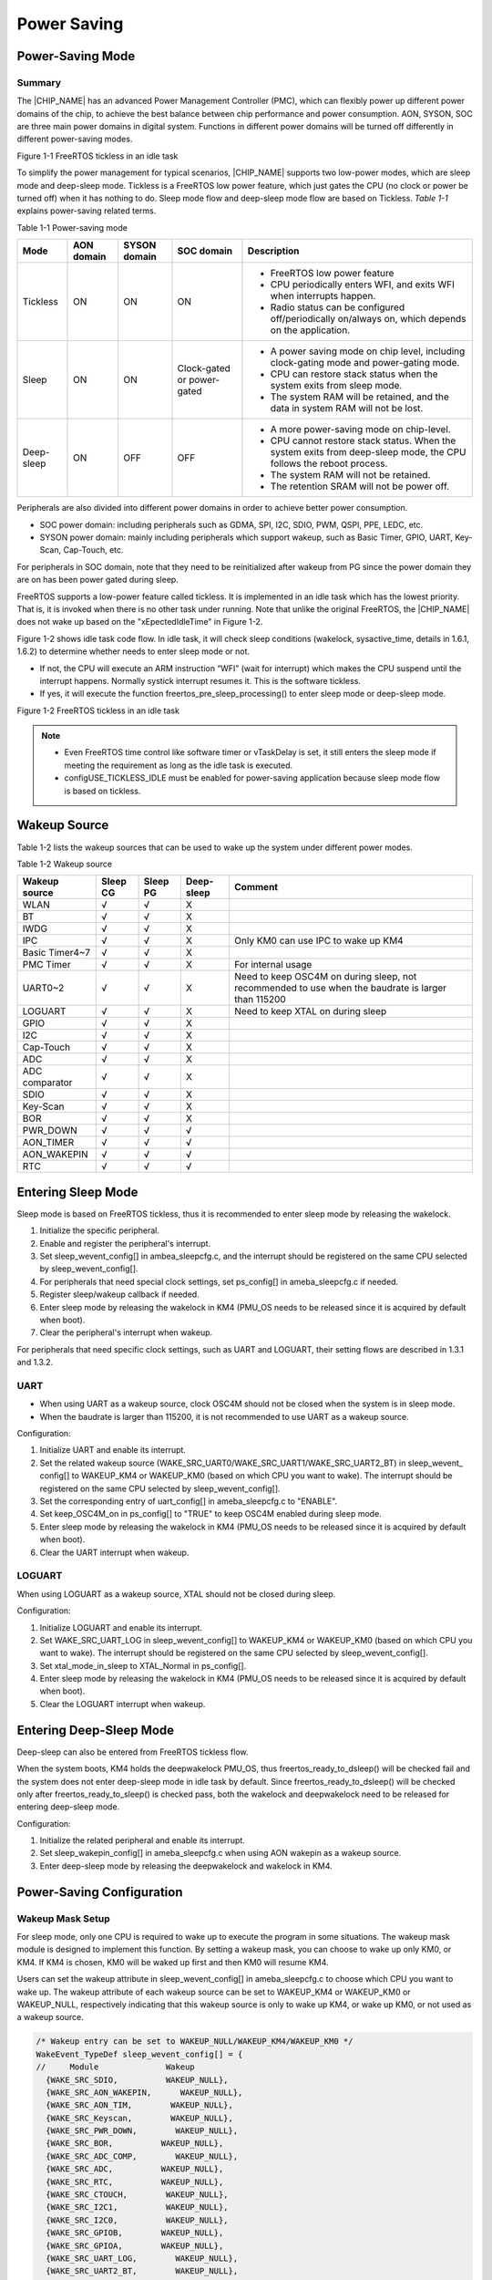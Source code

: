 .. _power_saving:

Power Saving
------------------------
Power\-Saving Mode
~~~~~~~~~~~~~~~~~~~~~~~~~~~~~~~~~~
Summary
^^^^^^^^^^^^^^
The |CHIP_NAME| has an advanced Power Management Controller (PMC), which can flexibly power up different power domains of the chip, to achieve the best balance between chip performance and power consumption. AON, SYSON, SOC are three main power domains in digital system. Functions in different power domains will be turned off differently in different power\-saving modes.



Figure 1\-1 FreeRTOS tickless in an idle task

To simplify the power management for typical scenarios, |CHIP_NAME| supports two low\-power modes, which are sleep mode and deep\-sleep mode. Tickless is a FreeRTOS low power feature, which just gates the CPU (no clock or power be turned off) when it has nothing to do. Sleep mode flow and deep\-sleep mode flow are based on Tickless. \ *Table*\  \ *1\-1*\  explains power\-saving related terms.

Table 1\-1 Power\-saving mode

+-------------+------------+--------------+------------------------------+---------------------------------------------------------------------------------------------------------------------+
| Mode        | AON domain | SYSON domain | SOC domain                   | Description                                                                                                         |
+=============+============+==============+==============================+=====================================================================================================================+
| Tickless    | ON         | ON           | ON                           | - FreeRTOS low power feature                                                                                        |
|             |            |              |                              |                                                                                                                     |
|             |            |              |                              | - CPU periodically enters WFI, and exits WFI when interrupts happen.                                                |
|             |            |              |                              |                                                                                                                     |
|             |            |              |                              | - Radio status can be configured off/periodically on/always on, which depends on the application.                   |
+-------------+------------+--------------+------------------------------+---------------------------------------------------------------------------------------------------------------------+
| Sleep       | ON         | ON           | Clock\-gated or power\-gated | - A power saving mode on chip level, including clock\-gating mode and power\-gating mode.                           |
|             |            |              |                              |                                                                                                                     |
|             |            |              |                              | - CPU can restore stack status when the system exits from sleep mode.                                               |
|             |            |              |                              |                                                                                                                     |
|             |            |              |                              | - The system RAM will be retained, and the data in system RAM will not be lost.                                     |
+-------------+------------+--------------+------------------------------+---------------------------------------------------------------------------------------------------------------------+
| Deep\-sleep | ON         | OFF          | OFF                          | - A more power\-saving mode on chip\-level.                                                                         |
|             |            |              |                              |                                                                                                                     |
|             |            |              |                              | - CPU cannot restore stack status. When the system exits from deep\-sleep mode, the CPU follows the reboot process. |
|             |            |              |                              |                                                                                                                     |
|             |            |              |                              | - The system RAM will not be retained.                                                                              |
|             |            |              |                              |                                                                                                                     |
|             |            |              |                              | - The retention SRAM will not be power off.                                                                         |
+-------------+------------+--------------+------------------------------+---------------------------------------------------------------------------------------------------------------------+


Peripherals are also divided into different power domains in order to achieve better power consumption.

- SOC power domain: including peripherals such as GDMA, SPI, I2C, SDIO, PWM, QSPI, PPE, LEDC, etc.

- SYSON power domain: mainly including peripherals which support wakeup, such as Basic Timer, GPIO, UART, Key\-Scan, Cap\-Touch, etc.

For peripherals in SOC domain, note that they need to be reinitialized after wakeup from PG since the power domain they are on has been power gated during sleep.


FreeRTOS supports a low\-power feature called tickless. It is implemented in an idle task which has the lowest priority. That is, it is invoked when there is no other task under running. Note that unlike the original FreeRTOS, the |CHIP_NAME| does not wake up based on the "xEpectedIdleTime" in Figure 1\-2.


Figure 1\-2 shows idle task code flow. In idle task, it will check sleep conditions (wakelock, sysactive_time, details in 1.6.1, 1.6.2) to determine whether needs to enter sleep mode or not.

- If not, the CPU will execute an ARM instruction “WFI” (wait for interrupt) which makes the CPU suspend until the interrupt happens. Normally systick interrupt resumes it. This is the software tickless.

- If yes, it will execute the function freertos_pre_sleep_processing() to enter sleep mode or deep\-sleep mode.



Figure 1\-2 FreeRTOS tickless in an idle task



.. note::
      - Even FreeRTOS time control like software timer or vTaskDelay is set, it still enters the sleep mode if meeting the requirement as long as the idle task is executed.

      - configUSE_TICKLESS_IDLE must be enabled for power\-saving application because sleep mode flow is based on tickless.

.. only:: nda
    
    Sleep Mode
    ^^^^^^^^^^^^^^^^^^^^^^^^^^^^^^^^
    There are two sleep mode types, sleep CG and sleep PG. CG means to turn off the clock of the SOC domain, while PG means to turn off both the power and clock of the SOC domain. So PG has lower power consumption.
    

    Since the CPU is in SOC domain, sleep PG will need to back up and restore the CPU status, thus PG will consume a bit more time during sleep and wakeup flow than CG.
    

    KM0 and KM4 support both CG or both PG since they are in the same power domain. KM4 is normally used as Application Processor (AP), and KM0 is normally used as Network Processor (NP) for Wi\-Fi driver and Wi\-Fi firmware, thus KM0 can enter sleep mode only if KM4 requests to enter sleep mode first.
    
    - For sleep PG, if a wakeup event occurs, PMC will turn on the SOC domain's power and clock. KM0 will first start from the reset handler, and check the flag to see if it wakes from PG. If so, KM0 will restore the CPU status, continue to execute from where it sleeps, and then check wakeup reasons to see if this wake source is for KM4, then decide whether to release KM4's clock to resume KM4. Figure 1\-3 shows the sleep and wake flow of PG.
    
    - For sleep CG, if a wakeup event occurs, PMC will turn on the SOC domain's clock. Since KM0 is not power\-gated in sleep CG, it will wake up and continue to execute from where it sleeps, and then check wakeup reasons to see if need to resume KM4. Figure 1\-4 shows the sleep and wake flow of CG.
    
    
    
    Figure 1\-3 Sleep and wake flow of PG
    
    
    
    Figure 1\-4 Sleep and wake flow of CG
    
.. only:: nda
    
    Deep\-Sleep Mode
    ^^^^^^^^^^^^^^^^^^^^^^^^^^^^^^^^^^^^^^^^^^
    Deep\-sleep mode has a lower power consumption as only the AON domain is on while the SYSON and SOC domains are off. So only peripherals in the AON domain can wake up the chip. 
    

    When the chip wakes up from deep\-sleep mode, it will do the boot process. As system SRAM and CPU are shut down in deep\-sleep mode, the corresponding interrupt of the peripheral which is set as the wake source should be registered again after wakeup to process the interrupt handler. Figure 1\-5 shows deep\-sleep mode flow.
    
    
    
    Figure 1\-5 Deep\-sleep mode flow
    
Wakeup Source
~~~~~~~~~~~~~~~~~~~~~~~~~~
Table 1\-2 lists the wakeup sources that can be used to wake up the system under different power modes.

Table 1\-2 Wakeup source

+----------------+----------+----------+-------------+----------------------------------------------------------------------------------------------------+
| Wakeup source  | Sleep CG | Sleep PG | Deep\-sleep | Comment                                                                                            |
+================+==========+==========+=============+====================================================================================================+
| WLAN           | √        | √        | X           |                                                                                                    |
+----------------+----------+----------+-------------+----------------------------------------------------------------------------------------------------+
| BT             | √        | √        | X           |                                                                                                    |
+----------------+----------+----------+-------------+----------------------------------------------------------------------------------------------------+
| IWDG           | √        | √        | X           |                                                                                                    |
+----------------+----------+----------+-------------+----------------------------------------------------------------------------------------------------+
| IPC            | √        | √        | X           | Only KM0 can use IPC to wake up KM4                                                                |
+----------------+----------+----------+-------------+----------------------------------------------------------------------------------------------------+
| Basic Timer4~7 | √        | √        | X           |                                                                                                    |
+----------------+----------+----------+-------------+----------------------------------------------------------------------------------------------------+
| PMC Timer      | √        | √        | X           | For internal usage                                                                                 |
+----------------+----------+----------+-------------+----------------------------------------------------------------------------------------------------+
| UART0~2        | √        | √        | X           | Need to keep OSC4M on during sleep, not recommended to use when the baudrate is larger than 115200 |
+----------------+----------+----------+-------------+----------------------------------------------------------------------------------------------------+
| LOGUART        | √        | √        | X           | Need to keep XTAL on during sleep                                                                  |
+----------------+----------+----------+-------------+----------------------------------------------------------------------------------------------------+
| GPIO           | √        | √        | X           |                                                                                                    |
+----------------+----------+----------+-------------+----------------------------------------------------------------------------------------------------+
| I2C            | √        | √        | X           |                                                                                                    |
+----------------+----------+----------+-------------+----------------------------------------------------------------------------------------------------+
| Cap\-Touch     | √        | √        | X           |                                                                                                    |
+----------------+----------+----------+-------------+----------------------------------------------------------------------------------------------------+
| ADC            | √        | √        | X           |                                                                                                    |
+----------------+----------+----------+-------------+----------------------------------------------------------------------------------------------------+
| ADC comparator | √        | √        | X           |                                                                                                    |
+----------------+----------+----------+-------------+----------------------------------------------------------------------------------------------------+
| SDIO           | √        | √        | X           |                                                                                                    |
+----------------+----------+----------+-------------+----------------------------------------------------------------------------------------------------+
| Key\-Scan      | √        | √        | X           |                                                                                                    |
+----------------+----------+----------+-------------+----------------------------------------------------------------------------------------------------+
| BOR            | √        | √        | X           |                                                                                                    |
+----------------+----------+----------+-------------+----------------------------------------------------------------------------------------------------+
| PWR_DOWN       | √        | √        | √           |                                                                                                    |
+----------------+----------+----------+-------------+----------------------------------------------------------------------------------------------------+
| AON_TIMER      | √        | √        | √           |                                                                                                    |
+----------------+----------+----------+-------------+----------------------------------------------------------------------------------------------------+
| AON_WAKEPIN    | √        | √        | √           |                                                                                                    |
+----------------+----------+----------+-------------+----------------------------------------------------------------------------------------------------+
| RTC            | √        | √        | √           |                                                                                                    |
+----------------+----------+----------+-------------+----------------------------------------------------------------------------------------------------+

Entering Sleep Mode
~~~~~~~~~~~~~~~~~~~~~~~~~~~~~~~~~~~~~~
Sleep mode is based on FreeRTOS tickless, thus it is recommended to enter sleep mode by releasing the wakelock.

1. Initialize the specific peripheral.

2. Enable and register the peripheral's interrupt.

3. Set sleep_wevent_config[] in ambea_sleepcfg.c, and the interrupt should be registered on the same CPU selected by sleep_wevent_config[].

4. For peripherals that need special clock settings, set ps_config[] in ameba_sleepcfg.c if needed.

5. Register sleep/wakeup callback if needed.

6. Enter sleep mode by releasing the wakelock in KM4 (PMU_OS needs to be released since it is acquired by default when boot).

7. Clear the peripheral's interrupt when wakeup.


For peripherals that need specific clock settings, such as UART and LOGUART, their setting flows are described in 1.3.1 and 1.3.2.

UART
^^^^^^^^
- When using UART as a wakeup source, clock OSC4M should not be closed when the system is in sleep mode.

- When the baudrate is larger than 115200, it is not recommended to use UART as a wakeup source.


Configuration:

1. Initialize UART and enable its interrupt.

2. Set the related wakeup source (WAKE_SRC_UART0/WAKE_SRC_UART1/WAKE_SRC_UART2_BT) in sleep_wevent_ config[] to WAKEUP_KM4 or WAKEUP_KM0 (based on which CPU you want to wake). The interrupt should be registered on the same CPU selected by sleep_wevent_config[].

3. Set the corresponding entry of uart_config[] in ameba_sleepcfg.c to "ENABLE".

4. Set keep_OSC4M_on in ps_config[] to "TRUE" to keep OSC4M enabled during sleep mode.

5. Enter sleep mode by releasing the wakelock in KM4 (PMU_OS needs to be released since it is acquired by default when boot).

6. Clear the UART interrupt when wakeup.

LOGUART
^^^^^^^^^^^^^^
When using LOGUART as a wakeup source, XTAL should not be closed during sleep.


Configuration:

1. Initialize LOGUART and enable its interrupt.

2. Set WAKE_SRC_UART_LOG in sleep_wevent_config[] to WAKEUP_KM4 or WAKEUP_KM0 (based on which CPU you want to wake). The interrupt should be registered on the same CPU selected by sleep_wevent_config[].

3. Set xtal_mode_in_sleep to XTAL_Normal in ps_config[].

4. Enter sleep mode by releasing the wakelock in KM4 (PMU_OS needs to be released since it is acquired by default when boot).

5. Clear the LOGUART interrupt when wakeup.

Entering Deep\-Sleep Mode
~~~~~~~~~~~~~~~~~~~~~~~~~~~~~~~~~~~~~~~~~~~~~~~~
Deep\-sleep can also be entered from FreeRTOS tickless flow.


When the system boots, KM4 holds the deepwakelock PMU_OS, thus freertos_ready_to_dsleep() will be checked fail and the system does not enter deep\-sleep mode in idle task by default. Since freertos_ready_to_dsleep() will be checked only after freertos_ready_to_sleep() is checked pass, both the wakelock and deepwakelock need to be released for entering deep\-sleep mode.


Configuration:

1. Initialize the related peripheral and enable its interrupt.

2. Set sleep_wakepin_config[] in ameba_sleepcfg.c when using AON wakepin as a wakeup source.

3. Enter deep\-sleep mode by releasing the deepwakelock and wakelock in KM4.

Power\-Saving Configuration
~~~~~~~~~~~~~~~~~~~~~~~~~~~~~~~~~~~~~~~~~~~~~~~~~~~~
Wakeup Mask Setup
^^^^^^^^^^^^^^^^^^^^^^^^^^^^^^^^^^
For sleep mode, only one CPU is required to wake up to execute the program in some situations. The wakeup mask module is designed to implement this function. By setting a wakeup mask, you can choose to wake up only KM0, or KM4. If KM4 is chosen, KM0 will be waked up first and then KM0 will resume KM4.


Users can set the wakeup attribute in sleep_wevent_config[] in ameba_sleepcfg.c to choose which CPU you want to wake up. The wakeup attribute of each wakeup source can be set to WAKEUP_KM4 or WAKEUP_KM0 or WAKEUP_NULL, respectively indicating that this wakeup source is only to wake up KM4, or wake up KM0, or not used as a wakeup source.

.. code::

   /* Wakeup entry can be set to WAKEUP_NULL/WAKEUP_KM4/WAKEUP_KM0 */
   WakeEvent_TypeDef sleep_wevent_config[] = {
   //     Module              Wakeup
     {WAKE_SRC_SDIO,          WAKEUP_NULL},
     {WAKE_SRC_AON_WAKEPIN,      WAKEUP_NULL},
     {WAKE_SRC_AON_TIM,        WAKEUP_NULL},
     {WAKE_SRC_Keyscan,        WAKEUP_NULL},
     {WAKE_SRC_PWR_DOWN,        WAKEUP_NULL},
     {WAKE_SRC_BOR,          WAKEUP_NULL},
     {WAKE_SRC_ADC_COMP,        WAKEUP_NULL},
     {WAKE_SRC_ADC,          WAKEUP_NULL},
     {WAKE_SRC_RTC,          WAKEUP_NULL},
     {WAKE_SRC_CTOUCH,        WAKEUP_NULL},
     {WAKE_SRC_I2C1,          WAKEUP_NULL},
     {WAKE_SRC_I2C0,          WAKEUP_NULL},
     {WAKE_SRC_GPIOB,        WAKEUP_NULL},
     {WAKE_SRC_GPIOA,        WAKEUP_NULL},
     {WAKE_SRC_UART_LOG,        WAKEUP_NULL},
     {WAKE_SRC_UART2_BT,        WAKEUP_NULL},
     {WAKE_SRC_UART1,        WAKEUP_NULL},
     {WAKE_SRC_UART0,        WAKEUP_NULL},
     {WAKE_SRC_pmc_timer1,      WAKEUP_KM0},  /* Internal use, do not change it*/
     {WAKE_SRC_pmc_timer0,      WAKEUP_KM4},  /* Internal use, do not change it*/
     {WAKE_SRC_Timer7,        WAKEUP_NULL},
     {WAKE_SRC_Timer6,        WAKEUP_NULL},
     {WAKE_SRC_Timer5,        WAKEUP_NULL},
     {WAKE_SRC_Timer4,        WAKEUP_NULL},
     {WAKE_SRC_IWDG0,        WAKEUP_NULL},
     {WAKE_SRC_IPC_KM4,        WAKEUP_KM4},  /* IPC can only wake up KM4, do not change it*/
     {WAKE_SRC_BT_WAKE_HOST,      WAKEUP_NULL},
     {WAKE_SRC_KM4_WAKE_IRQ,      WAKEUP_KM0},  /* Internal use, do not change it*/
     {WAKE_SRC_WIFI_FTSR_MAILBOX,  WAKEUP_KM0},  /* Wi-Fi wakeup, do not change it*/
     {WAKE_SRC_WIFI_FISR_FESR_IRQ,  WAKEUP_KM0},  /* Wi-Fi wakeup, do not change it*/
     {0xFFFFFFFF,          WAKEUP_NULL},
   };
AON Wakepin Configuration
^^^^^^^^^^^^^^^^^^^^^^^^^^^^^^^^^^^^^^^^^^^^^^^^^^
AON wakepin is one of the peripherals that can be set as a wakeup source. The |CHIP_NAME| has two AON wakepins (PB30 and PB31), which can be configured in sleep_wakepin_config[] in ameba_sleepcfg.c. The config attribute can be set to DISABLE_WAKEPIN or HIGH_LEVEL_WAKEUP or LOW_LEVEL_WAKEUP, meaning not wake up, or GPIO level high will wake up, or GPIO level low will wake up respectively.

.. code::

   /* can be used by sleep mode & deep sleep mode */
   /* config can be set to DISABLE_WAKEPIN/HIGH_LEVEL_WAKEUP/LOW_LEVEL_WAKEUP */
   WAKEPIN_TypeDef sleep_wakepin_config[] = {
   //   wakepin      config
     {WAKEPIN_0,    DISABLE_WAKEPIN},  /* WAKEPIN_0 corresponding to _PB_30 */
     {WAKEPIN_1,    DISABLE_WAKEPIN},  /* WAKEPIN_1 corresponding to _PB_31 */
     {0xFFFFFFFF,  DISABLE_WAKEPIN},
   };


.. note::
      - By default, AON_WAKEPIN_IRQ will not be enabled in sleep_wakepin_config[], and users need to enable it by themselves.


   - The wakeup mask will not be set in sleep_wakepin_config[]. If wakepin is used for sleep mode, WAKE_SRC_AON_ WAKEPIN entry needs to be set in sleep_wevent_config[].

Clock and Voltage Configuration
^^^^^^^^^^^^^^^^^^^^^^^^^^^^^^^^^^^^^^^^^^^^^^^^^^^^^^^^^^^^^^
The XTAL, OSC4M state, and sleep mode voltage are configurable in ps_config[] in ameba_sleepcfg.c. Users can use this configuration for peripherals that need XTAL or OSC4M on in sleep mode.

.. code::

   PSCFG_TypeDef ps_config = {
     .keep_OSC4M_on = FALSE,        /* Keep OSC4M on or off for sleep */
     .xtal_mode_in_sleep = XTAL_OFF,    /* Set XTAL mode during sleep mode, see enum xtal_mode_sleep for details */
     .sleep_to_08V = FALSE,        /* Default sleep to 0.7V, setting this option to TRUE will sleep to 0.8V */
   };
Sleep Type Configuration
^^^^^^^^^^^^^^^^^^^^^^^^^^^^^^^^^^^^^^^^^^^^^^^^
KM4 can set sleep mode to CG or PG by calling the function pmu_set_sleep_type(uint32_t type), and users can get CPU's sleep mode by calling the function pmu_get_sleep_type().



.. note::
      - KM0 and KM4 are in the same power domain, so they will have the same sleep type, thus pmu_set_sleep_type() should be set to KM4, and KM0 will follow KM4's sleep mode type.

      - Sleep mode is set to PG by default. If users want to change the sleep type, pmu_set_sleep_type() needs to be called before sleep.


Power\-Saving Related APIs
~~~~~~~~~~~~~~~~~~~~~~~~~~~~~~~~~~~~~~~~~~~~~~~~~~
Wakelock APIs
^^^^^^^^^^^^^^^^^^^^^^^^^^
In some situations, the system needs to keep awake to receive certain events; otherwise, events may be missed when the system is in sleep mode. An idea of wakelock is introduced in that the system cannot enter sleep mode if some module is holding the wakelock.


Wakelock is a 32\-bit map. Each module has its own bit in the wakelock bit map (see enum. PMU_DEVICE). Users can also add the wakelock in the enum. If the wakelock bit map equals zero, it means that there is no module holding the wakelock. If the wakelock bit map is larger than zero, it means that some modules are holding the wakelock, and the system is not allowed to enter sleep mode.


Wakelock is a judging condition in the function freertos_ready_to_sleep(). When the system boots, KM4 holds the wakelock PMU_OS, and KM0 holds the wakelock PMU_OS and PMU_KM4_RUN. Only if all wakelocks are released, KM4 or KM0 is permitted to enter sleep mode. The function freertos_ready_to_sleep() will judge the value of wakelock.

.. code::


   typedef enum {
     PMU_OS        = 0,
     PMU_WLAN_DEVICE,
     PMU_KM4_RUN,
     PMU_WLAN_FW_DEVICE,
     PMU_BT_DEVICE,
     PMU_DEV_USER_BASE,
     PMU_MAX
   } PMU_DEVICE;
It is recommended to enter sleep mode by releasing the wakelock. After the wakelock PMU_OS of KM4 is released, KM4 will enter sleep mode in idle task and send IPC to KM0. KM0 will gate KM4's clock first and then release PMU_OS and PMU_KM4_RUN.


When the system wakes, it will enter sleep mode again quickly unless it acquires the wakelock.


Similar to the wakelock for sleep mode, there is a 32\-bit deepwakelock map for deep\-sleep mode. If the deepwakelock bit map is larger than zero, it means that some modules are holding the deepwakelock, and the system is not allowed to enter deep\-sleep mode. When the system boots, KM4 holds the deepwakelock PMU_OS.

Deepwakelock is a judging condition in the function freertos_ready_to_dsleep(). After the deepwakelock PMU_OS of KM4 is released, and all wakelocks of KM4 are released, KM4 will be allowed to enter deep\-sleep mode and send IPC to KM0 in idle task. KM0 will send a deep\-sleep request and let the chip finally enter deep\-sleep mode.

APIs in the following sections are provided to control the wakelock or deepwakelock.

pmu_acquire_wakelock
****************************************
+-------------------+--------------------------------------------------+
| Items             | Description                                      |
+===================+==================================================+
| Introduction      | Acquire the wakelock for one module              |
+-------------------+--------------------------------------------------+
| Parameter         | nDeviceId: Device ID of the corresponding module |
|                   |                                                  |
|                   | .. code::                                        |
+-------------------+--------------------------------------------------+
| typedef enum {    | None                                             |
|      PMU_OS  = 0, |                                                  |
|      …            |                                                  |
|      PMU_MAX      |                                                  |
|    } PMU_DEVICE;  |                                                  |
| Return            |                                                  |
+-------------------+--------------------------------------------------+

pmu_release_wakelock
****************************************
+-------------------+--------------------------------------------------+
| Items             | Description                                      |
+===================+==================================================+
| Introduction      | Release the wakelock for one module              |
+-------------------+--------------------------------------------------+
| Parameter         | nDeviceId: Device ID of the corresponding module |
|                   |                                                  |
|                   | .. code::                                        |
+-------------------+--------------------------------------------------+
| typedef enum {    | None                                             |
|      PMU_OS  = 0, |                                                  |
|      …            |                                                  |
|      PMU_MAX      |                                                  |
|    } PMU_DEVICE;  |                                                  |
| Return            |                                                  |
+-------------------+--------------------------------------------------+

pmu_acquire_deepwakelock
************************************************
+-------------------+--------------------------------------------------+
| Items             | Description                                      |
+===================+==================================================+
| Introduction      | Acquire the deepwakelock for one module          |
+-------------------+--------------------------------------------------+
| Parameter         | nDeviceId: Device ID of the corresponding module |
|                   |                                                  |
|                   | .. code::                                        |
+-------------------+--------------------------------------------------+
| typedef enum {    | None                                             |
|      PMU_OS  = 0, |                                                  |
|      …            |                                                  |
|      PMU_MAX      |                                                  |
|    } PMU_DEVICE;  |                                                  |
| Return            |                                                  |
+-------------------+--------------------------------------------------+

pmu_release_deepwakelock
************************************************
+-------------------+--------------------------------------------------+
| Items             | Description                                      |
+===================+==================================================+
| Introduction      | Release the deepwakelock for one module          |
+-------------------+--------------------------------------------------+
| Parameter         | nDeviceId: Device ID of the corresponding module |
|                   |                                                  |
|                   | .. code::                                        |
+-------------------+--------------------------------------------------+
| typedef enum {    | None                                             |
|      PMU_OS  = 0, |                                                  |
|      …            |                                                  |
|      PMU_MAX      |                                                  |
|    } PMU_DEVICE;  |                                                  |
| Return            |                                                  |
+-------------------+--------------------------------------------------+

pmu_set_sysactive_time
^^^^^^^^^^^^^^^^^^^^^^^^^^^^^^^^^^^^^^^^^^^^
In some situations, the system needs to keep awake for a period of time to complete a certain process while the system is active.


+--------------+--------------------------------------------------------------+
| Items        | Description                                                  |
+==============+==============================================================+
| Introduction | Set a period of time that the system will keep active        |
+--------------+--------------------------------------------------------------+
| Parameter    | timeout: time value, unit is ms.                             |
|              |                                                              |
|              | The system will keep active for this time value from now on. |
+--------------+--------------------------------------------------------------+
| Return       | 0                                                            |
+--------------+--------------------------------------------------------------+

Sleep/Wake Callback APIs
^^^^^^^^^^^^^^^^^^^^^^^^^^^^^^^^^^^^^^^^^^^^^^^^
These APIs are used to register suspend/resume callback function for <nDeviceId>. The suspend callback function will be called in idle task before the system enters sleep mode, and the resume callback function will be called after the system resumes.


It is a good way to use the suspend and resume function if there is something to do before the chip sleeps or after the chip wakes. A typical application of the resume function is to acquire the wakelock to prevent the chip from sleeping again. Also, if the CPU chooses PG, some peripherals will lose power so they need to be reinitialized. This can be implemented in the resume function.



.. note::
      - Yield OS is not permitted in the suspend/resume callback functions, thus RTOS APIs which may cause OS yield such as rtos_task_yield, rtos_time_delay_ms, or mutex, semaphore related APIs are not recommended to use.

      - pmu_set_sysactive_time is not permitted in the suspend callback function, but permitted in the resume callback function.


pmu_register_sleep_callback
******************************************************
+--------------+--------------------------------------------------------------+
| Items        | Description                                                  |
+==============+==============================================================+
| Introduction | Register the suspend/resume callback function for one module |
+--------------+--------------------------------------------------------------+
| Parameter    | - nDeviceId: Device ID needs suspend/resume callback         |
|              |                                                              |
|              | .. code::                                                    |
|              |                                                              |
|              |    typedef enum {                                            |
|              |      PMU_OS  = 0,                                            |
|              |      …                                                       |
|              |      PMU_MAX                                                 |
|              |    } PMU_DEVICE;                                             |
|              | - sleep_hook_fun: Suspend callback function                  |
|              |                                                              |
|              | - sleep_param_ptr: Suspend callback function parameter       |
|              |                                                              |
|              | - wakeup_hook_fun: Resume callback function                  |
|              |                                                              |
|              | - wakeup_param_ptr: Resume callback function parameter       |
+--------------+--------------------------------------------------------------+
| Return       | None                                                         |
+--------------+--------------------------------------------------------------+

pmu_unregister_sleep_callback
**********************************************************
+--------------+--------------------------------------------------------------+
| Items        | Description                                                  |
+==============+==============================================================+
| Introduction | Register the suspend/resume callback function for one module |
+--------------+--------------------------------------------------------------+
| Parameter    | - nDeviceId: Device ID needs suspend/resume callback         |
|              |                                                              |
|              | .. code::                                                    |
|              |                                                              |
|              |    typedef enum {                                            |
|              |      PMU_OS  = 0,                                            |
|              |      …                                                       |
|              |      PMU_MAX                                                 |
|              |    } PMU_DEVICE;                                             |
|              | - sleep_hook_fun: Suspend callback function                  |
|              |                                                              |
|              | - sleep_param_ptr: Suspend callback function parameter       |
|              |                                                              |
|              | - wakeup_hook_fun: Resume callback function                  |
|              |                                                              |
|              | - wakeup_param_ptr: Resume callback function parameter       |
+--------------+--------------------------------------------------------------+
| Return       | None                                                         |
+--------------+--------------------------------------------------------------+

pmu_set_max_sleep_time
^^^^^^^^^^^^^^^^^^^^^^^^^^^^^^^^^^^^^^^^^^^^
+--------------+-----------------------------------------------------+
| Items        | Description                                         |
+==============+=====================================================+
| Introduction | Set the maximum sleep time                          |
+--------------+-----------------------------------------------------+
| Parameter    | timer_ms: system maximum sleep timeout, unit is ms. |
+--------------+-----------------------------------------------------+
| Return       | None                                                |
+--------------+-----------------------------------------------------+



.. note::
      - The system will be woken up after the timeout.

      - The system may be woken up by other wake events before the timeout.

      - This setting only works once. The timer will be cleared after the system wakes up.


Wakeup Reason APIs
^^^^^^^^^^^^^^^^^^^^^^^^^^^^^^^^^^^^
SOCPS_AONWakeReason
**************************************
+--------------+-----------------------------------+
| Items        | Description                       |
+==============+===================================+
| Introduction | Get the deep\-sleep wakeup reason |
+--------------+-----------------------------------+
| Parameter    | None                              |
+--------------+-----------------------------------+
| Return       | Bit[0]: CHIP_EN short press       |
|              |                                   |
|              | Bit[1]: CHIP_EN long press        |
|              |                                   |
|              | Bit[2]: BOR                       |
|              |                                   |
|              | Bit[3]: AON Timer                 |
|              |                                   |
|              | Bit[5:4]: AON GPIO                |
|              |                                   |
|              | Bit[8]: RTC                       |
+--------------+-----------------------------------+

WAK_STATUS0
**********************
The following register can be used to get the sleep wakeup reason.


+-------------+--------------------------+
| Register    | Parameters               |
+=============+==========================+
| WAK_STATUS0 | Bit[1:0]: WLAN           |
|             |                          |
|             | Bit[2]: KM4_WAKE         |
|             |                          |
|             | Bit[3]: BT_WAKE_HOST     |
|             |                          |
|             | Bit[4]: IPC_KM4          |
|             |                          |
|             | Bit[5]: IWDG0            |
|             |                          |
|             | Bit[9:6]: BASIC TIMER4~7 |
|             |                          |
|             | Bit[11:10]: PMC TIMER0~1 |
|             |                          |
|             | Bit[14:12]: UART0~2      |
|             |                          |
|             | Bit[15]: UART_LOG        |
|             |                          |
|             | Bit[16]: GPIOA           |
|             |                          |
|             | Bit[17]: GPIOB           |
|             |                          |
|             | Bit[19:18]:I2C0~1        |
|             |                          |
|             | Bit[20]: Cap\-Touch      |
|             |                          |
|             | Bit[21]: RTC             |
|             |                          |
|             | Bit[22]: ADC             |
|             |                          |
|             | Bit[23]: ADC_COMP        |
|             |                          |
|             | Bit[24]: BOR             |
|             |                          |
|             | Bit[25]: PWR_DOWN        |
|             |                          |
|             | Bit[26]: Key\-Scan       |
|             |                          |
|             | Bit[27]: AON_Timer       |
|             |                          |
|             | Bit[28]: AON_Wakepin     |
|             |                          |
|             | Bit[29]: SDIO            |
+-------------+--------------------------+


Note that when wakeup, the corresponding peripheral interrupt will be raised; when clearing the interrupt, the corresponding bit in wakeup reason will also be cleared. Thus it is not possible to get the wakeup reason after the interrupt is cleared.

Wi\-Fi Power Saving
~~~~~~~~~~~~~~~~~~~~~~~~~~~~~~~~~~~~
IEEE 802.11 power save management allows the station to enter its own sleep state. It defines that the station needs to keep awake at a certain timestamp and enter a sleep state otherwise.


WLAN driver acquires the wakelock to avoid the system entering sleep mode when WLAN needs to keep awake. And it releases the wakelock when it is permitted to enter the sleep state.


IEEE 802.11 power management allows the station to enter power\-saving mode. The station cannot receive any frame during power saving. Thus AP needs to buffer these frames and requires the station to periodically wake up to check the beacon which has the information of buffered frames.

.. image:: ../_static/power_save_rst/4bd9d8f37d0040ab8c65cdb22167bcb3a613e0f1.png
   :width: 1482
   :align: center


Figure 1\-6 Timeline of power saving

When the system is active, and Wi\-Fi is connected and enters IEEE 802.11 power management mechanism, this is called LPS in SDK; if the system enters sleep mode when Wi\-Fi is connected, we call it WoWLAN mode.


In WoWLAN mode, a timer with a period of about 102ms will be set in the suspend function, and KM0 will wake up every 102ms to receive the beacon to maintain the connection. 


Except LPS and WoWLAN modes, there is also an IPS mode, which can be used when Wi\-Fi is not connected. Table 1\-3 lists all three power\-saving modes for Wi\-Fi. Table 1\-4 describes the relationship between power modes of the system and Wi\-Fi.

Table 1\-3 Wi\-Fi power\-saving modes

+--------+----------------+----------------------------------------+-------------------------------------------------------------------------------------------+--------------------------------------------------------------------------------------+
| Mode   | Wi\-Fi status  | Wi\-Fi status                          | Description                                                                               | SDK                                                                                  |
+========+================+========================================+===========================================================================================+======================================================================================+
| IPS    | Not associated | RF/BB/MAC OFF                          | Wi\-Fi driver automatically turns Wi\-Fi off to save power.                               | IPS mode is enabled in SDK by default and is not recommended to be disabled.         |
+--------+----------------+----------------------------------------+-------------------------------------------------------------------------------------------+--------------------------------------------------------------------------------------+
| LPS    | Associated     | - RF periodically ON/OFF               | LPS mode is used to implement IEEE 802.11 power management.                               | LPS mode is enabled in SDK by default but can be disabled through API in Table 1\-5. |
|        |                |                                        |                                                                                           |                                                                                      |
|        |                | - MAC/BB always ON                     | NP will control RF ON/OFF based on TSF and TIM IE in the beacon.                          |                                                                                      |
+--------+----------------+----------------------------------------+-------------------------------------------------------------------------------------------+--------------------------------------------------------------------------------------+
| WoWLAN | Associated     | - RF and BB periodically ON/OFF        | NP is waked up at each beacon early interrupt to receive a beacon from the associated AP. | WoWLAN mode is enabled in SDK by default.                                            |
|        |                |                                        |                                                                                           |                                                                                      |
|        |                | - MAC periodically enters/ exits CG/PG | NP will wake up AP when receiving a data packet.                                          |                                                                                      |
+--------+----------------+----------------------------------------+-------------------------------------------------------------------------------------------+--------------------------------------------------------------------------------------+

Table 1\-4 Relationship between power modes of system and Wi\-Fi

+-------------------+-------------------+--------------------------------------------------------------------------+
| System power mode | Wi\-Fi power mode | Description                                                              |
+===================+===================+==========================================================================+
| Active            | IPS               | Wi\-Fi is on, but not connected                                          |
+-------------------+-------------------+--------------------------------------------------------------------------+
| Active            | LPS               | Wi\-Fi is connected and enters IEEE 802.11 power management mechanism    |
+-------------------+-------------------+--------------------------------------------------------------------------+
| Sleep             | Wi\-Fi OFF/IPS    |                                                                          |
+-------------------+-------------------+--------------------------------------------------------------------------+
| Sleep             | WoWLAN            | Wi\-Fi keeps associating.                                                |
+-------------------+-------------------+--------------------------------------------------------------------------+
| Deep\-sleep       | Wi\-Fi OFF        | Deep\-sleep is not recommended if Wi\-Fi needs to keep on or associated. |
+-------------------+-------------------+--------------------------------------------------------------------------+

Table 1\-5 API to enable/disable LPS

+------------------------------------+----------------------+
| API                                | Parameters           |
+====================================+======================+
| int wifi_set_lps_enable(u8 enable) | Parameter: enable    |
|                                    |                      |
|                                    | - TRUE: enable LPS   |
|                                    |                      |
|                                    | - FALSE: disable LPS |
+------------------------------------+----------------------+


When Wi\-Fi is connected and the system enters sleep mode, WoWLAN mode will be entered automatically, and KM0 will periodically wake up to receive the beacon to maintain the connection, this will consume some power. If you are more concerned about the system power consumption during sleep mode, and Wi\-Fi is not a necessary function in your application, it is recommended to set Wi\-Fi off or choose Wi\-Fi IPS mode.

